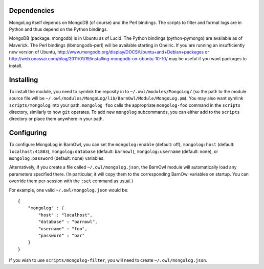 Dependencies
------------

MongoLog itself depends on MongoDB (of course) and the Perl bindings. The
scripts to filter and format logs are in Python and thus depend on the Python
bindings.

MongoDB (package: mongodb) is in Ubuntu as of Lucid. The Python
bindings (python-pymongo) are available as of Maverick. The Perl bindings
(libmongodb-perl) will be available starting in Oneiric. If you are running an
insufficiently new version of Ubuntu,
http://www.mongodb.org/display/DOCS/Ubuntu+and+Debian+packages or
http://web.onassar.com/blog/2011/01/19/installing-mongodb-on-ubuntu-10-10/ may
be useful if you want packages to install.


Installing
----------

To install the module, you need to symlink the reposity in to
``~/.owl/modules/MongoLog/`` (so the path to the module source file will be
``~/.owl/modules/MongoLog/lib/BarnOwl/Module/MongoLog.pm``). You may also want
symlink ``scripts/mongolog`` into your path. ``mongolog foo`` calls the
appropriate ``mongolog-foo`` command in the ``scripts`` directory, similarly
to how ``git`` operates. To add new ``mongolog`` subcommands, you can either
add to the ``scripts`` directory or place them anywhere in your path.

Configuring
-----------

To configure MongoLog in BarnOwl, you can set the ``mongolog:enable`` (default:
off), ``mongolog:host`` (default: ``localhost:41803``), ``mongolog:database`` (default:
``barnowl``), ``mongolog:username`` (default: none), or ``mongolog:password`` (default:
none) variables.

Alternatively, if you create a file called ``~/.owl/mongolog.json``, the
BarnOwl module will automatically load any parameters specified there. (In
particular, it will copy them to the corresponding BarnOwl variables on
startup. You can override them per-session with the ``:set`` command as usual.)

For example, one valid ``~/.owl/mongolog.json`` would be::

    {
        "mongolog" : {
            "host" : "localhost",
            "database" : "barnowl",
            "username" : "foo",
            "password" : "bar"
        }
    }


If you wish to use ``scripts/mongolog-filter``, you will need to create ``~/.owl/mongolog.json``.
